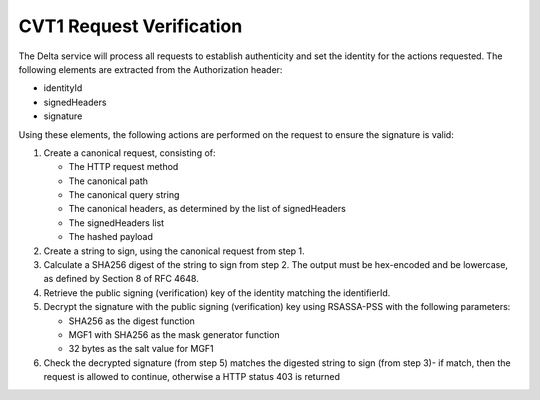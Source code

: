 .. Copyright 2017 Covata Limited or its affiliates

   Licensed under the Apache License, Version 2.0 (the "License");
   you may not use this file except in compliance with the License.
   You may obtain a copy of the License at

       http://www.apache.org/licenses/LICENSE-2.0

   Unless required by applicable law or agreed to in writing, software
   distributed under the License is distributed on an "AS IS" BASIS,
   WITHOUT WARRANTIES OR CONDITIONS OF ANY KIND, either express or implied.
   See the License for the specific language governing permissions and
   limitations under the License.

CVT1 Request Verification
=========================

The Delta service will process all requests to establish authenticity and set
the identity for the actions requested. The following elements are extracted
from the Authorization header:

- identityId
- signedHeaders
- signature

Using these elements, the following actions are performed on the request to
ensure the signature is valid:

#. Create a canonical request, consisting of:

   - The HTTP request method
   - The canonical path
   - The canonical query string
   - The canonical headers, as determined by the list of signedHeaders
   - The signedHeaders list
   - The hashed payload

#. Create a string to sign, using the canonical request from step 1.
#. Calculate a SHA256 digest of the string to sign from step 2. The output must
   be hex-encoded and be lowercase, as defined by Section 8 of RFC 4648.
#. Retrieve the public signing (verification) key of the identity matching the
   identifierId.
#. Decrypt the signature with the public signing (verification) key using
   RSASSA-PSS with the following parameters:

   - SHA256 as the digest function
   - MGF1 with SHA256 as the mask generator function
   - 32 bytes as the salt value for MGF1

#. Check the decrypted signature (from step 5) matches the digested string to
   sign (from step 3)- if match, then the request is allowed to continue,
   otherwise a HTTP status 403 is returned
